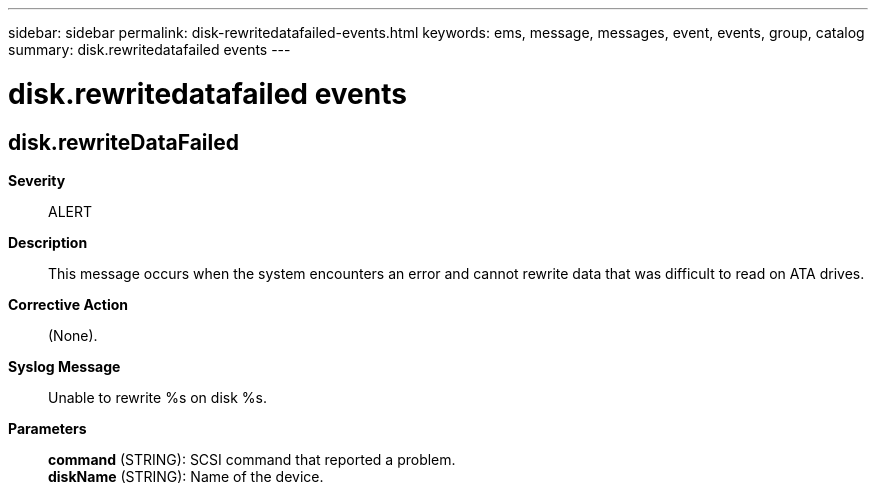 ---
sidebar: sidebar
permalink: disk-rewritedatafailed-events.html
keywords: ems, message, messages, event, events, group, catalog
summary: disk.rewritedatafailed events
---

= disk.rewritedatafailed events
:toclevels: 1
:hardbreaks:
:nofooter:
:icons: font
:linkattrs:
:imagesdir: ./media/

== disk.rewriteDataFailed
*Severity*::
ALERT
*Description*::
This message occurs when the system encounters an error and cannot rewrite data that was difficult to read on ATA drives.
*Corrective Action*::
(None).
*Syslog Message*::
Unable to rewrite %s on disk %s.
*Parameters*::
*command* (STRING): SCSI command that reported a problem.
*diskName* (STRING): Name of the device.
